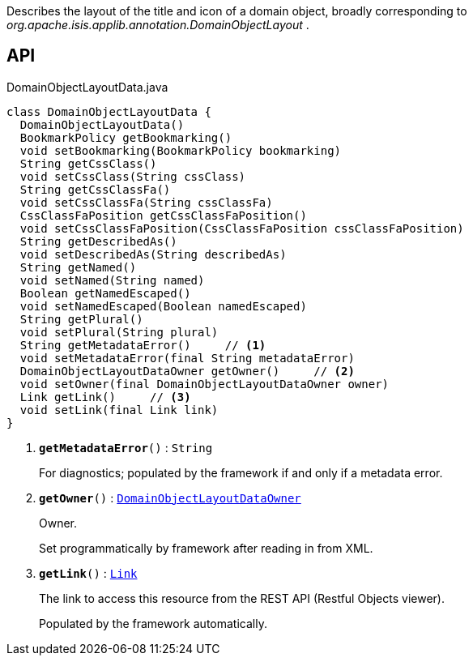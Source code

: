 :Notice: Licensed to the Apache Software Foundation (ASF) under one or more contributor license agreements. See the NOTICE file distributed with this work for additional information regarding copyright ownership. The ASF licenses this file to you under the Apache License, Version 2.0 (the "License"); you may not use this file except in compliance with the License. You may obtain a copy of the License at. http://www.apache.org/licenses/LICENSE-2.0 . Unless required by applicable law or agreed to in writing, software distributed under the License is distributed on an "AS IS" BASIS, WITHOUT WARRANTIES OR  CONDITIONS OF ANY KIND, either express or implied. See the License for the specific language governing permissions and limitations under the License.

Describes the layout of the title and icon of a domain object, broadly corresponding to _org.apache.isis.applib.annotation.DomainObjectLayout_ .

== API

.DomainObjectLayoutData.java
[source,java]
----
class DomainObjectLayoutData {
  DomainObjectLayoutData()
  BookmarkPolicy getBookmarking()
  void setBookmarking(BookmarkPolicy bookmarking)
  String getCssClass()
  void setCssClass(String cssClass)
  String getCssClassFa()
  void setCssClassFa(String cssClassFa)
  CssClassFaPosition getCssClassFaPosition()
  void setCssClassFaPosition(CssClassFaPosition cssClassFaPosition)
  String getDescribedAs()
  void setDescribedAs(String describedAs)
  String getNamed()
  void setNamed(String named)
  Boolean getNamedEscaped()
  void setNamedEscaped(Boolean namedEscaped)
  String getPlural()
  void setPlural(String plural)
  String getMetadataError()     // <.>
  void setMetadataError(final String metadataError)
  DomainObjectLayoutDataOwner getOwner()     // <.>
  void setOwner(final DomainObjectLayoutDataOwner owner)
  Link getLink()     // <.>
  void setLink(final Link link)
}
----

<.> `[teal]#*getMetadataError*#()` : `String`
+
--
For diagnostics; populated by the framework if and only if a metadata error.
--
<.> `[teal]#*getOwner*#()` : `xref:system:generated:index/applib/layout/component/DomainObjectLayoutDataOwner.adoc[DomainObjectLayoutDataOwner]`
+
--
Owner.

Set programmatically by framework after reading in from XML.
--
<.> `[teal]#*getLink*#()` : `xref:system:generated:index/applib/layout/links/Link.adoc[Link]`
+
--
The link to access this resource from the REST API (Restful Objects viewer).

Populated by the framework automatically.
--

